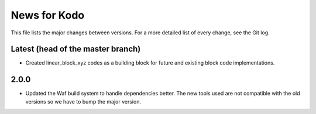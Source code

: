 News for Kodo
============

This file lists the major changes between versions. For a more detailed list
of every change, see the Git log.

Latest (head of the master branch)
----------------------------------
* Created linear_block_xyz codes as a building block for future and existing
  block code implementations.

2.0.0
-----
* Updated the Waf build system to handle dependencies better. The new tools
  used are not compatible with the old versions so we have to bump the major
  version.


